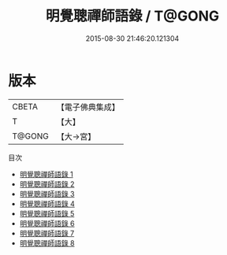 #+TITLE: 明覺聰禪師語錄 / T@GONG

#+DATE: 2015-08-30 21:46:20.121304
* 版本
 |     CBETA|【電子佛典集成】|
 |         T|【大】     |
 |    T@GONG|【大→宮】   |
目次
 - [[file:KR6q0102_001.txt][明覺聰禪師語錄 1]]
 - [[file:KR6q0102_002.txt][明覺聰禪師語錄 2]]
 - [[file:KR6q0102_003.txt][明覺聰禪師語錄 3]]
 - [[file:KR6q0102_004.txt][明覺聰禪師語錄 4]]
 - [[file:KR6q0102_005.txt][明覺聰禪師語錄 5]]
 - [[file:KR6q0102_006.txt][明覺聰禪師語錄 6]]
 - [[file:KR6q0102_007.txt][明覺聰禪師語錄 7]]
 - [[file:KR6q0102_008.txt][明覺聰禪師語錄 8]]
